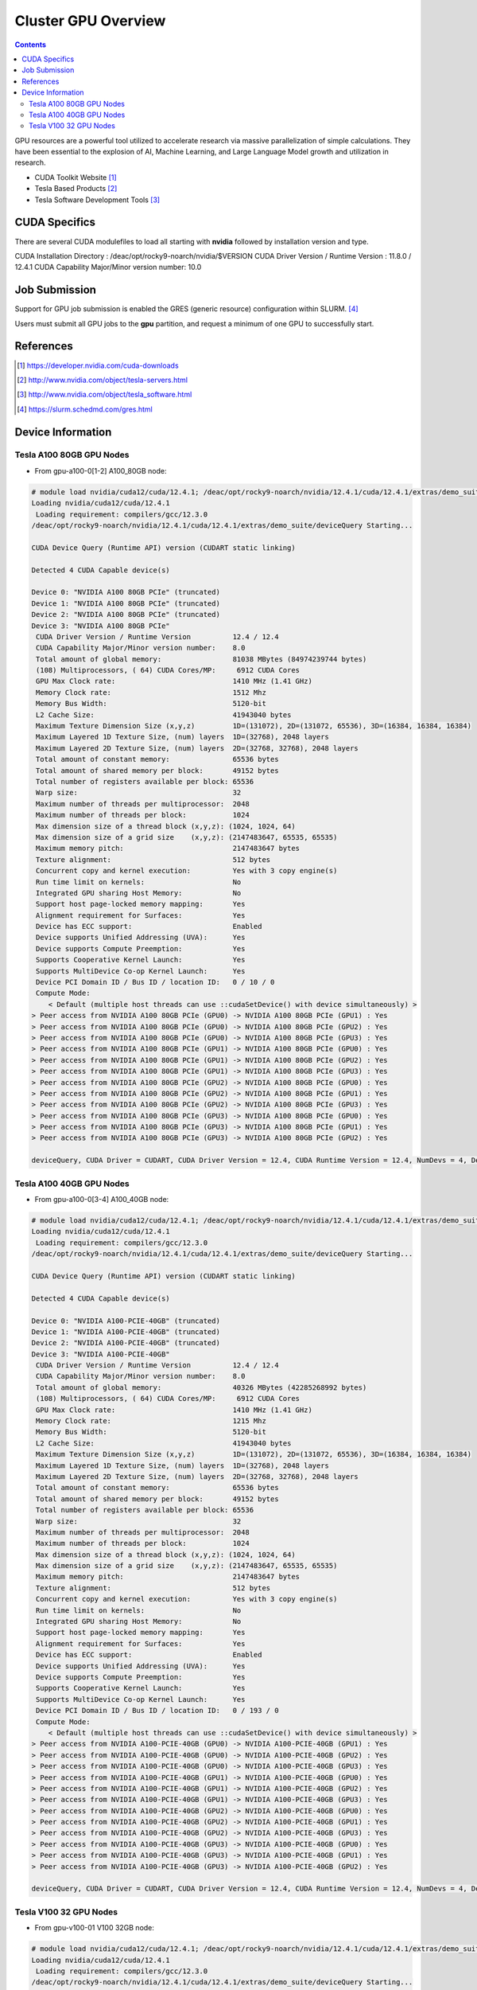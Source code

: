 .. _sec.cluster-gpu:

====================
Cluster GPU Overview
====================

.. contents::
   :depth: 3
..

GPU resources are a powerful tool utilized to accelerate research via massive parallelization of simple calculations. They have been essential to the explosion of AI, Machine Learning, and Large Language Model growth and utilization in research. 

-  CUDA Toolkit Website [1]_
-  Tesla Based Products [2]_
-  Tesla Software Development Tools [3]_


.. _sec.cluster-gpu.cuda:

CUDA Specifics
==============

There are several CUDA modulefiles to load all starting with **nvidia** followed by installation version and type.

CUDA Installation Directory : /deac/opt/rocky9-noarch/nvidia/$VERSION
CUDA Driver Version / Runtime Version : 11.8.0 / 12.4.1
CUDA Capability Major/Minor version number: 10.0


.. _sec.cluster-gpu.jobsub:

Job Submission
==============

Support for GPU job submission is enabled the GRES (generic resource) configuration within SLURM. [4]_

Users must submit all GPU jobs to the **gpu** partition, and request a minimum of one GPU to successfully start.

.. _sec.cluster-gpu.references:

References
==========

.. raw:: html

   <references/>

.. [1]
   https://developer.nvidia.com/cuda-downloads

.. [2]
   http://www.nvidia.com/object/tesla-servers.html

.. [3]
   http://www.nvidia.com/object/tesla_software.html

.. [4]
   https://slurm.schedmd.com/gres.html


.. _sec.cluster-gpu.devinfo:

Device Information
==================

.. #############################################################################
.. #############################################################################
.. #############################################################################
.. #############################################################################

.. _sec.cluster-gpu.devinfo.a10080gb:

Tesla A100 80GB GPU Nodes
-------------------------

* From gpu-a100-0[1-2] A100_80GB node:

.. code-block:: none

 # module load nvidia/cuda12/cuda/12.4.1; /deac/opt/rocky9-noarch/nvidia/12.4.1/cuda/12.4.1/extras/demo_suite/deviceQuery
 Loading nvidia/cuda12/cuda/12.4.1
  Loading requirement: compilers/gcc/12.3.0
 /deac/opt/rocky9-noarch/nvidia/12.4.1/cuda/12.4.1/extras/demo_suite/deviceQuery Starting...

 CUDA Device Query (Runtime API) version (CUDART static linking)

 Detected 4 CUDA Capable device(s)

 Device 0: "NVIDIA A100 80GB PCIe" (truncated)
 Device 1: "NVIDIA A100 80GB PCIe" (truncated)
 Device 2: "NVIDIA A100 80GB PCIe" (truncated)
 Device 3: "NVIDIA A100 80GB PCIe"
  CUDA Driver Version / Runtime Version          12.4 / 12.4
  CUDA Capability Major/Minor version number:    8.0
  Total amount of global memory:                 81038 MBytes (84974239744 bytes)
  (108) Multiprocessors, ( 64) CUDA Cores/MP:     6912 CUDA Cores
  GPU Max Clock rate:                            1410 MHz (1.41 GHz)
  Memory Clock rate:                             1512 Mhz
  Memory Bus Width:                              5120-bit
  L2 Cache Size:                                 41943040 bytes
  Maximum Texture Dimension Size (x,y,z)         1D=(131072), 2D=(131072, 65536), 3D=(16384, 16384, 16384)
  Maximum Layered 1D Texture Size, (num) layers  1D=(32768), 2048 layers
  Maximum Layered 2D Texture Size, (num) layers  2D=(32768, 32768), 2048 layers
  Total amount of constant memory:               65536 bytes
  Total amount of shared memory per block:       49152 bytes
  Total number of registers available per block: 65536
  Warp size:                                     32
  Maximum number of threads per multiprocessor:  2048
  Maximum number of threads per block:           1024
  Max dimension size of a thread block (x,y,z): (1024, 1024, 64)
  Max dimension size of a grid size    (x,y,z): (2147483647, 65535, 65535)
  Maximum memory pitch:                          2147483647 bytes
  Texture alignment:                             512 bytes
  Concurrent copy and kernel execution:          Yes with 3 copy engine(s)
  Run time limit on kernels:                     No
  Integrated GPU sharing Host Memory:            No
  Support host page-locked memory mapping:       Yes
  Alignment requirement for Surfaces:            Yes
  Device has ECC support:                        Enabled
  Device supports Unified Addressing (UVA):      Yes
  Device supports Compute Preemption:            Yes
  Supports Cooperative Kernel Launch:            Yes
  Supports MultiDevice Co-op Kernel Launch:      Yes
  Device PCI Domain ID / Bus ID / location ID:   0 / 10 / 0
  Compute Mode:
     < Default (multiple host threads can use ::cudaSetDevice() with device simultaneously) >
 > Peer access from NVIDIA A100 80GB PCIe (GPU0) -> NVIDIA A100 80GB PCIe (GPU1) : Yes
 > Peer access from NVIDIA A100 80GB PCIe (GPU0) -> NVIDIA A100 80GB PCIe (GPU2) : Yes
 > Peer access from NVIDIA A100 80GB PCIe (GPU0) -> NVIDIA A100 80GB PCIe (GPU3) : Yes
 > Peer access from NVIDIA A100 80GB PCIe (GPU1) -> NVIDIA A100 80GB PCIe (GPU0) : Yes
 > Peer access from NVIDIA A100 80GB PCIe (GPU1) -> NVIDIA A100 80GB PCIe (GPU2) : Yes
 > Peer access from NVIDIA A100 80GB PCIe (GPU1) -> NVIDIA A100 80GB PCIe (GPU3) : Yes
 > Peer access from NVIDIA A100 80GB PCIe (GPU2) -> NVIDIA A100 80GB PCIe (GPU0) : Yes
 > Peer access from NVIDIA A100 80GB PCIe (GPU2) -> NVIDIA A100 80GB PCIe (GPU1) : Yes
 > Peer access from NVIDIA A100 80GB PCIe (GPU2) -> NVIDIA A100 80GB PCIe (GPU3) : Yes
 > Peer access from NVIDIA A100 80GB PCIe (GPU3) -> NVIDIA A100 80GB PCIe (GPU0) : Yes
 > Peer access from NVIDIA A100 80GB PCIe (GPU3) -> NVIDIA A100 80GB PCIe (GPU1) : Yes
 > Peer access from NVIDIA A100 80GB PCIe (GPU3) -> NVIDIA A100 80GB PCIe (GPU2) : Yes

 deviceQuery, CUDA Driver = CUDART, CUDA Driver Version = 12.4, CUDA Runtime Version = 12.4, NumDevs = 4, Device0 = NVIDIA A100 80GB PCIe, Device1 = NVIDIA A100 80GB PCIe, Device2 = NVIDIA A100 80GB PCIe, Device3 = NVIDIA A100 80GB PCIe Result = PASS


.. #############################################################################
.. #############################################################################
.. #############################################################################
.. #############################################################################

.. _sec.cluster-gpu.devinfo.a10040gb:

Tesla A100 40GB GPU Nodes
-------------------------

* From gpu-a100-0[3-4] A100_40GB node:

.. code-block:: none

 # module load nvidia/cuda12/cuda/12.4.1; /deac/opt/rocky9-noarch/nvidia/12.4.1/cuda/12.4.1/extras/demo_suite/deviceQuery
 Loading nvidia/cuda12/cuda/12.4.1
  Loading requirement: compilers/gcc/12.3.0
 /deac/opt/rocky9-noarch/nvidia/12.4.1/cuda/12.4.1/extras/demo_suite/deviceQuery Starting...

 CUDA Device Query (Runtime API) version (CUDART static linking)

 Detected 4 CUDA Capable device(s)

 Device 0: "NVIDIA A100-PCIE-40GB" (truncated)
 Device 1: "NVIDIA A100-PCIE-40GB" (truncated)
 Device 2: "NVIDIA A100-PCIE-40GB" (truncated)
 Device 3: "NVIDIA A100-PCIE-40GB"
  CUDA Driver Version / Runtime Version          12.4 / 12.4
  CUDA Capability Major/Minor version number:    8.0
  Total amount of global memory:                 40326 MBytes (42285268992 bytes)
  (108) Multiprocessors, ( 64) CUDA Cores/MP:     6912 CUDA Cores
  GPU Max Clock rate:                            1410 MHz (1.41 GHz)
  Memory Clock rate:                             1215 Mhz
  Memory Bus Width:                              5120-bit
  L2 Cache Size:                                 41943040 bytes
  Maximum Texture Dimension Size (x,y,z)         1D=(131072), 2D=(131072, 65536), 3D=(16384, 16384, 16384)
  Maximum Layered 1D Texture Size, (num) layers  1D=(32768), 2048 layers
  Maximum Layered 2D Texture Size, (num) layers  2D=(32768, 32768), 2048 layers
  Total amount of constant memory:               65536 bytes
  Total amount of shared memory per block:       49152 bytes
  Total number of registers available per block: 65536
  Warp size:                                     32
  Maximum number of threads per multiprocessor:  2048
  Maximum number of threads per block:           1024
  Max dimension size of a thread block (x,y,z): (1024, 1024, 64)
  Max dimension size of a grid size    (x,y,z): (2147483647, 65535, 65535)
  Maximum memory pitch:                          2147483647 bytes
  Texture alignment:                             512 bytes
  Concurrent copy and kernel execution:          Yes with 3 copy engine(s)
  Run time limit on kernels:                     No
  Integrated GPU sharing Host Memory:            No
  Support host page-locked memory mapping:       Yes
  Alignment requirement for Surfaces:            Yes
  Device has ECC support:                        Enabled
  Device supports Unified Addressing (UVA):      Yes
  Device supports Compute Preemption:            Yes
  Supports Cooperative Kernel Launch:            Yes
  Supports MultiDevice Co-op Kernel Launch:      Yes
  Device PCI Domain ID / Bus ID / location ID:   0 / 193 / 0
  Compute Mode:
     < Default (multiple host threads can use ::cudaSetDevice() with device simultaneously) >
 > Peer access from NVIDIA A100-PCIE-40GB (GPU0) -> NVIDIA A100-PCIE-40GB (GPU1) : Yes
 > Peer access from NVIDIA A100-PCIE-40GB (GPU0) -> NVIDIA A100-PCIE-40GB (GPU2) : Yes
 > Peer access from NVIDIA A100-PCIE-40GB (GPU0) -> NVIDIA A100-PCIE-40GB (GPU3) : Yes
 > Peer access from NVIDIA A100-PCIE-40GB (GPU1) -> NVIDIA A100-PCIE-40GB (GPU0) : Yes
 > Peer access from NVIDIA A100-PCIE-40GB (GPU1) -> NVIDIA A100-PCIE-40GB (GPU2) : Yes
 > Peer access from NVIDIA A100-PCIE-40GB (GPU1) -> NVIDIA A100-PCIE-40GB (GPU3) : Yes
 > Peer access from NVIDIA A100-PCIE-40GB (GPU2) -> NVIDIA A100-PCIE-40GB (GPU0) : Yes
 > Peer access from NVIDIA A100-PCIE-40GB (GPU2) -> NVIDIA A100-PCIE-40GB (GPU1) : Yes
 > Peer access from NVIDIA A100-PCIE-40GB (GPU2) -> NVIDIA A100-PCIE-40GB (GPU3) : Yes
 > Peer access from NVIDIA A100-PCIE-40GB (GPU3) -> NVIDIA A100-PCIE-40GB (GPU0) : Yes
 > Peer access from NVIDIA A100-PCIE-40GB (GPU3) -> NVIDIA A100-PCIE-40GB (GPU1) : Yes
 > Peer access from NVIDIA A100-PCIE-40GB (GPU3) -> NVIDIA A100-PCIE-40GB (GPU2) : Yes

 deviceQuery, CUDA Driver = CUDART, CUDA Driver Version = 12.4, CUDA Runtime Version = 12.4, NumDevs = 4, Device0 = NVIDIA A100-PCIE-40GB, Device1 = NVIDIA A100-PCIE-40GB, Device2 = NVIDIA A100-PCIE-40GB, Device3 = NVIDIA A100-PCIE-40GB Result = PASS


.. #############################################################################
.. #############################################################################
.. #############################################################################
.. #############################################################################

.. _sec.cluster-gpu.devinfo.v10032gb:

Tesla V100 32 GPU Nodes
-----------------------

* From gpu-v100-01 V100 32GB node:

.. code-block:: none

 # module load nvidia/cuda12/cuda/12.4.1; /deac/opt/rocky9-noarch/nvidia/12.4.1/cuda/12.4.1/extras/demo_suite/deviceQuery
 Loading nvidia/cuda12/cuda/12.4.1
  Loading requirement: compilers/gcc/12.3.0
 /deac/opt/rocky9-noarch/nvidia/12.4.1/cuda/12.4.1/extras/demo_suite/deviceQuery Starting...

 CUDA Device Query (Runtime API) version (CUDART static linking)

 Detected 4 CUDA Capable device(s)

 Device 0: "Tesla V100-PCIE-32GB" (truncated)
 Device 1: "Tesla V100-PCIE-32GB" (truncated)
 Device 2: "Tesla V100-PCIE-32GB" (truncated)
 Device 3: "Tesla V100-PCIE-32GB"
  CUDA Driver Version / Runtime Version          12.4 / 12.4
  CUDA Capability Major/Minor version number:    7.0
  Total amount of global memory:                 32494 MBytes (34072559616 bytes)
  (80) Multiprocessors, ( 64) CUDA Cores/MP:     5120 CUDA Cores
  GPU Max Clock rate:                            1380 MHz (1.38 GHz)
  Memory Clock rate:                             877 Mhz
  Memory Bus Width:                              4096-bit
  L2 Cache Size:                                 6291456 bytes
  Maximum Texture Dimension Size (x,y,z)         1D=(131072), 2D=(131072, 65536), 3D=(16384, 16384, 16384)
  Maximum Layered 1D Texture Size, (num) layers  1D=(32768), 2048 layers
  Maximum Layered 2D Texture Size, (num) layers  2D=(32768, 32768), 2048 layers
  Total amount of constant memory:               65536 bytes
  Total amount of shared memory per block:       49152 bytes
  Total number of registers available per block: 65536
  Warp size:                                     32
  Maximum number of threads per multiprocessor:  2048
  Maximum number of threads per block:           1024
  Max dimension size of a thread block (x,y,z): (1024, 1024, 64)
  Max dimension size of a grid size    (x,y,z): (2147483647, 65535, 65535)
  Maximum memory pitch:                          2147483647 bytes
  Texture alignment:                             512 bytes
  Concurrent copy and kernel execution:          Yes with 7 copy engine(s)
  Run time limit on kernels:                     No
  Integrated GPU sharing Host Memory:            No
  Support host page-locked memory mapping:       Yes
  Alignment requirement for Surfaces:            Yes
  Device has ECC support:                        Enabled
  Device supports Unified Addressing (UVA):      Yes
  Device supports Compute Preemption:            Yes
  Supports Cooperative Kernel Launch:            Yes
  Supports MultiDevice Co-op Kernel Launch:      Yes
  Device PCI Domain ID / Bus ID / location ID:   0 / 193 / 0
  Compute Mode:
     < Default (multiple host threads can use ::cudaSetDevice() with device simultaneously) >
 > Peer access from Tesla V100-PCIE-32GB (GPU0) -> Tesla V100-PCIE-32GB (GPU1) : Yes
 > Peer access from Tesla V100-PCIE-32GB (GPU0) -> Tesla V100-PCIE-32GB (GPU2) : Yes
 > Peer access from Tesla V100-PCIE-32GB (GPU0) -> Tesla V100-PCIE-32GB (GPU3) : Yes
 > Peer access from Tesla V100-PCIE-32GB (GPU1) -> Tesla V100-PCIE-32GB (GPU0) : Yes
 > Peer access from Tesla V100-PCIE-32GB (GPU1) -> Tesla V100-PCIE-32GB (GPU2) : Yes
 > Peer access from Tesla V100-PCIE-32GB (GPU1) -> Tesla V100-PCIE-32GB (GPU3) : Yes
 > Peer access from Tesla V100-PCIE-32GB (GPU2) -> Tesla V100-PCIE-32GB (GPU0) : Yes
 > Peer access from Tesla V100-PCIE-32GB (GPU2) -> Tesla V100-PCIE-32GB (GPU1) : Yes
 > Peer access from Tesla V100-PCIE-32GB (GPU2) -> Tesla V100-PCIE-32GB (GPU3) : Yes
 > Peer access from Tesla V100-PCIE-32GB (GPU3) -> Tesla V100-PCIE-32GB (GPU0) : Yes
 > Peer access from Tesla V100-PCIE-32GB (GPU3) -> Tesla V100-PCIE-32GB (GPU1) : Yes
 > Peer access from Tesla V100-PCIE-32GB (GPU3) -> Tesla V100-PCIE-32GB (GPU2) : Yes

 deviceQuery, CUDA Driver = CUDART, CUDA Driver Version = 12.4, CUDA Runtime Version = 12.4, NumDevs = 4, Device0 = Tesla V100-PCIE-32GB, Device1 = Tesla V100-PCIE-32GB, Device2 = Tesla V100-PCIE-32GB, Device3 = Tesla V100-PCIE-32GB Result = PASS


.. #############################################################################
.. #############################################################################
.. #############################################################################
.. #############################################################################

* From gpu-v100-0[2-3] V100 32GB (Legacy Architecture) nodes:

.. code-block:: none

 # module load nvidia/cuda12/cuda/12.4.1; /deac/opt/rocky9-noarch/nvidia/12.4.1/cuda/12.4.1/extras/demo_suite/deviceQuery
 Loading nvidia/cuda12/cuda/12.4.1
  Loading requirement: compilers/gcc/12.3.0
 /deac/opt/rocky9-noarch/nvidia/12.4.1/cuda/12.4.1/extras/demo_suite/deviceQuery Starting...

 CUDA Device Query (Runtime API) version (CUDART static linking)

 Detected 6 CUDA Capable device(s)

 Device 0: "Tesla V100-PCIE-32GB" (truncated)
 Device 1: "Tesla V100-PCIE-32GB" (truncated)
 Device 2: "Tesla V100-PCIE-32GB" (truncated)
 Device 3: "Tesla V100-PCIE-32GB" (truncated)
 Device 4: "Tesla V100-PCIE-32GB" (truncated)
 Device 5: "Tesla V100-PCIE-32GB"
  CUDA Driver Version / Runtime Version          12.4 / 12.4
  CUDA Capability Major/Minor version number:    7.0
  Total amount of global memory:                 32494 MBytes (34072559616 bytes)
  (80) Multiprocessors, ( 64) CUDA Cores/MP:     5120 CUDA Cores
  GPU Max Clock rate:                            1380 MHz (1.38 GHz)
  Memory Clock rate:                             877 Mhz
  Memory Bus Width:                              4096-bit
  L2 Cache Size:                                 6291456 bytes
  Maximum Texture Dimension Size (x,y,z)         1D=(131072), 2D=(131072, 65536), 3D=(16384, 16384, 16384)
  Maximum Layered 1D Texture Size, (num) layers  1D=(32768), 2048 layers
  Maximum Layered 2D Texture Size, (num) layers  2D=(32768, 32768), 2048 layers
  Total amount of constant memory:               65536 bytes
  Total amount of shared memory per block:       49152 bytes
  Total number of registers available per block: 65536
  Warp size:                                     32
  Maximum number of threads per multiprocessor:  2048
  Maximum number of threads per block:           1024
  Max dimension size of a thread block (x,y,z): (1024, 1024, 64)
  Max dimension size of a grid size    (x,y,z): (2147483647, 65535, 65535)
  Maximum memory pitch:                          2147483647 bytes
  Texture alignment:                             512 bytes
  Concurrent copy and kernel execution:          Yes with 7 copy engine(s)
  Run time limit on kernels:                     No
  Integrated GPU sharing Host Memory:            No
  Support host page-locked memory mapping:       Yes
  Alignment requirement for Surfaces:            Yes
  Device has ECC support:                        Enabled
  Device supports Unified Addressing (UVA):      Yes
  Device supports Compute Preemption:            Yes
  Supports Cooperative Kernel Launch:            Yes
  Supports MultiDevice Co-op Kernel Launch:      Yes
  Device PCI Domain ID / Bus ID / location ID:   0 / 197 / 0
  Compute Mode:
     < Default (multiple host threads can use ::cudaSetDevice() with device simultaneously) >
 > Peer access from Tesla V100-PCIE-32GB (GPU0) -> Tesla V100-PCIE-32GB (GPU1) : Yes
 > Peer access from Tesla V100-PCIE-32GB (GPU0) -> Tesla V100-PCIE-32GB (GPU2) : Yes
 > Peer access from Tesla V100-PCIE-32GB (GPU0) -> Tesla V100-PCIE-32GB (GPU3) : Yes
 > Peer access from Tesla V100-PCIE-32GB (GPU0) -> Tesla V100-PCIE-32GB (GPU4) : Yes
 > Peer access from Tesla V100-PCIE-32GB (GPU0) -> Tesla V100-PCIE-32GB (GPU5) : Yes
 > Peer access from Tesla V100-PCIE-32GB (GPU1) -> Tesla V100-PCIE-32GB (GPU0) : Yes
 > Peer access from Tesla V100-PCIE-32GB (GPU1) -> Tesla V100-PCIE-32GB (GPU2) : Yes
 > Peer access from Tesla V100-PCIE-32GB (GPU1) -> Tesla V100-PCIE-32GB (GPU3) : Yes
 > Peer access from Tesla V100-PCIE-32GB (GPU1) -> Tesla V100-PCIE-32GB (GPU4) : Yes
 > Peer access from Tesla V100-PCIE-32GB (GPU1) -> Tesla V100-PCIE-32GB (GPU5) : Yes
 > Peer access from Tesla V100-PCIE-32GB (GPU2) -> Tesla V100-PCIE-32GB (GPU0) : Yes
 > Peer access from Tesla V100-PCIE-32GB (GPU2) -> Tesla V100-PCIE-32GB (GPU1) : Yes
 > Peer access from Tesla V100-PCIE-32GB (GPU2) -> Tesla V100-PCIE-32GB (GPU3) : Yes
 > Peer access from Tesla V100-PCIE-32GB (GPU2) -> Tesla V100-PCIE-32GB (GPU4) : Yes
 > Peer access from Tesla V100-PCIE-32GB (GPU2) -> Tesla V100-PCIE-32GB (GPU5) : Yes
 > Peer access from Tesla V100-PCIE-32GB (GPU3) -> Tesla V100-PCIE-32GB (GPU0) : Yes
 > Peer access from Tesla V100-PCIE-32GB (GPU3) -> Tesla V100-PCIE-32GB (GPU1) : Yes
 > Peer access from Tesla V100-PCIE-32GB (GPU3) -> Tesla V100-PCIE-32GB (GPU2) : Yes
 > Peer access from Tesla V100-PCIE-32GB (GPU3) -> Tesla V100-PCIE-32GB (GPU4) : Yes
 > Peer access from Tesla V100-PCIE-32GB (GPU3) -> Tesla V100-PCIE-32GB (GPU5) : Yes
 > Peer access from Tesla V100-PCIE-32GB (GPU4) -> Tesla V100-PCIE-32GB (GPU0) : Yes
 > Peer access from Tesla V100-PCIE-32GB (GPU4) -> Tesla V100-PCIE-32GB (GPU1) : Yes
 > Peer access from Tesla V100-PCIE-32GB (GPU4) -> Tesla V100-PCIE-32GB (GPU2) : Yes
 > Peer access from Tesla V100-PCIE-32GB (GPU4) -> Tesla V100-PCIE-32GB (GPU3) : Yes
 > Peer access from Tesla V100-PCIE-32GB (GPU4) -> Tesla V100-PCIE-32GB (GPU5) : Yes
 > Peer access from Tesla V100-PCIE-32GB (GPU5) -> Tesla V100-PCIE-32GB (GPU0) : Yes
 > Peer access from Tesla V100-PCIE-32GB (GPU5) -> Tesla V100-PCIE-32GB (GPU1) : Yes
 > Peer access from Tesla V100-PCIE-32GB (GPU5) -> Tesla V100-PCIE-32GB (GPU2) : Yes
 > Peer access from Tesla V100-PCIE-32GB (GPU5) -> Tesla V100-PCIE-32GB (GPU3) : Yes
 > Peer access from Tesla V100-PCIE-32GB (GPU5) -> Tesla V100-PCIE-32GB (GPU4) : Yes

 deviceQuery, CUDA Driver = CUDART, CUDA Driver Version = 12.4, CUDA Runtime Version = 12.4, NumDevs = 6, Device0 = Tesla V100-PCIE-32GB, Device1 = Tesla V100-PCIE-32GB, Device2 = Tesla V100-PCIE-32GB, Device3 = Tesla V100-PCIE-32GB, Device4 = Tesla V100-PCIE-32GB, Device5 = Tesla V100-PCIE-32GB Result = PASS

.. #############################################################################
.. #############################################################################
.. #############################################################################
.. #############################################################################

